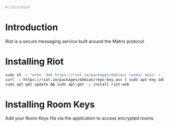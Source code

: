 #+PROPERTY: header-args :tangle "./generated-scripts/riot-im.sh"

#+BEGIN_SRC bash
#!/bin/bash
#+END_SRC
* Introduction
Riot is a secure messaging service built around the Matrix protocol
* Installing Riot
#+BEGIN_SRC bash
sudo sh -c "echo 'deb https://riot.im/packages/debian/ cosmic main' > /etc/apt/sources.list.d/matrix-riot-im.list"
curl -L https://riot.im/packages/debian/repo-key.asc | sudo apt-key add -
sudo apt-get update && sudo apt-get -y install riot-web
#+END_SRC
* Installing Room Keys
Add your Room Keys file via the application to access encrypted rooms.
